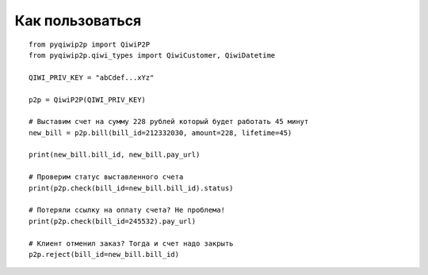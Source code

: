 Как пользоваться
================

::

 from pyqiwip2p import QiwiP2P
 from pyqiwip2p.qiwi_types import QiwiCustomer, QiwiDatetime

 QIWI_PRIV_KEY = "abCdef...xYz"

 p2p = QiwiP2P(QIWI_PRIV_KEY)

 # Выставим счет на сумму 228 рублей который будет работать 45 минут
 new_bill = p2p.bill(bill_id=212332030, amount=228, lifetime=45)

 print(new_bill.bill_id, new_bill.pay_url)

 # Проверим статус выставленного счета
 print(p2p.check(bill_id=new_bill.bill_id).status)

 # Потеряли ссылку на оплату счета? Не проблема!
 print(p2p.check(bill_id=245532).pay_url)

 # Клиент отменил заказ? Тогда и счет надо закрыть
 p2p.reject(bill_id=new_bill.bill_id)